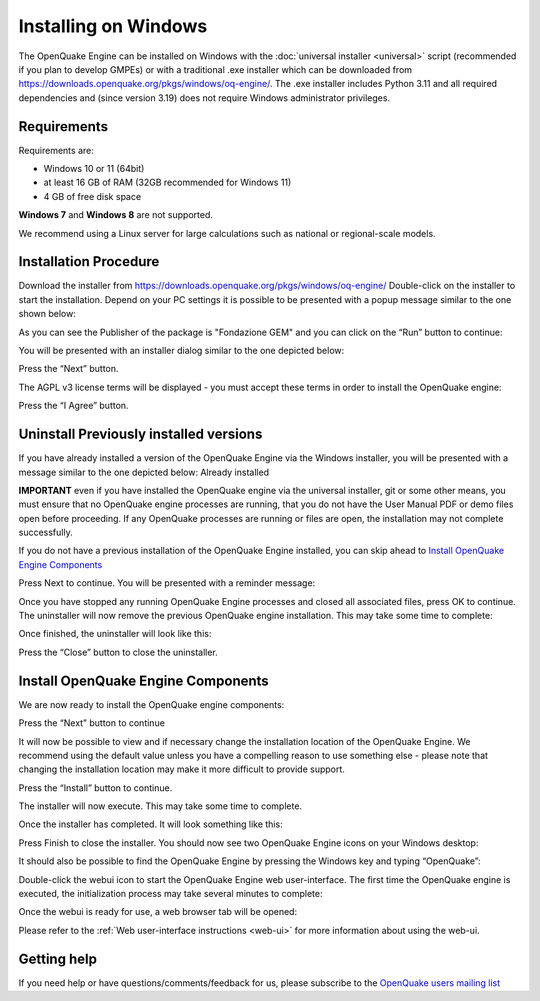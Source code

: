 .. _windows:

Installing on Windows
=====================

The OpenQuake Engine can be installed on Windows with the :doc:`universal installer <universal>` script (recommended if you plan to develop GMPEs)
or with a traditional .exe installer which can be downloaded from
https://downloads.openquake.org/pkgs/windows/oq-engine/. 
The .exe installer includes Python 3.11 and all required dependencies and (since
version 3.19) does not require Windows administrator privileges.

Requirements
------------

Requirements are:

-  Windows 10 or 11 (64bit)
-  at least 16 GB of RAM (32GB recommended for Windows 11)
-  4 GB of free disk space

**Windows 7** and **Windows 8** are not supported.

We recommend using a Linux server for large calculations such as
national or regional-scale models.

Installation Procedure
----------------------

Download the installer from
https://downloads.openquake.org/pkgs/windows/oq-engine/ Double-click on
the installer to start the installation. Depend on your PC settings it is 
possible to  be presented with a popup message similar to the one shown below:

.. image:: _images/windows/00_Open.png

As you can see the Publisher of the package is "Fondazione GEM" and you can click on the “Run” button to continue:

You will be presented with an installer dialog similar to the one depicted below:

.. image:: _images/windows/01_Run.png

Press the “Next” button.

The AGPL v3 license terms will be displayed - you must accept these
terms in order to install the OpenQuake engine:

.. image:: _images/windows/02_License.png

Press the “I Agree” button.

Uninstall Previously installed versions
---------------------------------------

If you have already installed a version of the OpenQuake Engine via the
Windows installer, you will be presented with a message similar to the
one depicted below:
Already installed

.. image:: _images/windows/03_Uninstall.png

**IMPORTANT** even if you have installed the OpenQuake engine via the
universal installer, git or some other means, you must ensure that no
OpenQuake engine processes are running, that you do not have the User
Manual PDF or demo files open before proceeding. If any OpenQuake
processes are running or files are open, the installation may not
complete successfully.

If you do not have a previous installation of the OpenQuake Engine
installed, you can skip ahead to `Install OpenQuake Engine
Components <#install-components>`__

Press Next to continue. You will be presented with a reminder message:

.. image:: _images/windows/04_Stop.png


Once you have stopped any running OpenQuake Engine processes and closed
all associated files, press OK to continue. The uninstaller will now
remove the previous OpenQuake engine installation. This may take some
time to complete:

.. image:: _images/windows/05_Remove.png

Once finished, the uninstaller will look like this:

.. image:: _images/windows/06_DoneRemove.png

Press the “Close” button to close the uninstaller.

.. _install-components:

Install OpenQuake Engine Components
-----------------------------------

We are now ready to install the OpenQuake engine components:

.. image:: _images/windows/07_Installing.png

Press the “Next” button to continue

It will now be possible to view and if necessary change the installation
location of the OpenQuake Engine. We recommend using the default value
unless you have a compelling reason to use something else - please note
that changing the installation location may make it more difficult to
provide support.

.. image:: _images/windows/10_Install_Location.png

Press the “Install” button to continue.

The installer will now execute. This may take some time to complete.

.. image:: _images/windows/11_Installing.png

Once the installer has completed. It will look something like this:

.. image:: _images/windows/12_Complete.png

Press Finish to close the installer. You should now see two OpenQuake Engine icons on your Windows desktop:

.. image:: _images/windows/13_Desktop_Icons.png

It should also be possible to find the OpenQuake Engine by pressing the Windows key and typing “OpenQuake”:

.. image:: _images/windows/14_Win11_Start_menu.png

Double-click the webui icon to start the OpenQuake Engine web user-interface. The first time the OpenQuake engine is executed, the initialization process may take several minutes to complete:

.. image:: _images/windows/15_Starting_webui_wait.png

Once the webui is ready for use, a web browser tab will be opened:

.. image:: _images/windows/16_webui_up.png

Please refer to the :ref:`Web user-interface instructions <web-ui>` for more information about using the web-ui.

Getting help
------------

If you need help or have questions/comments/feedback for us, please
subscribe to the `OpenQuake users mailing
list <https://groups.google.com/g/openquake-users>`__
